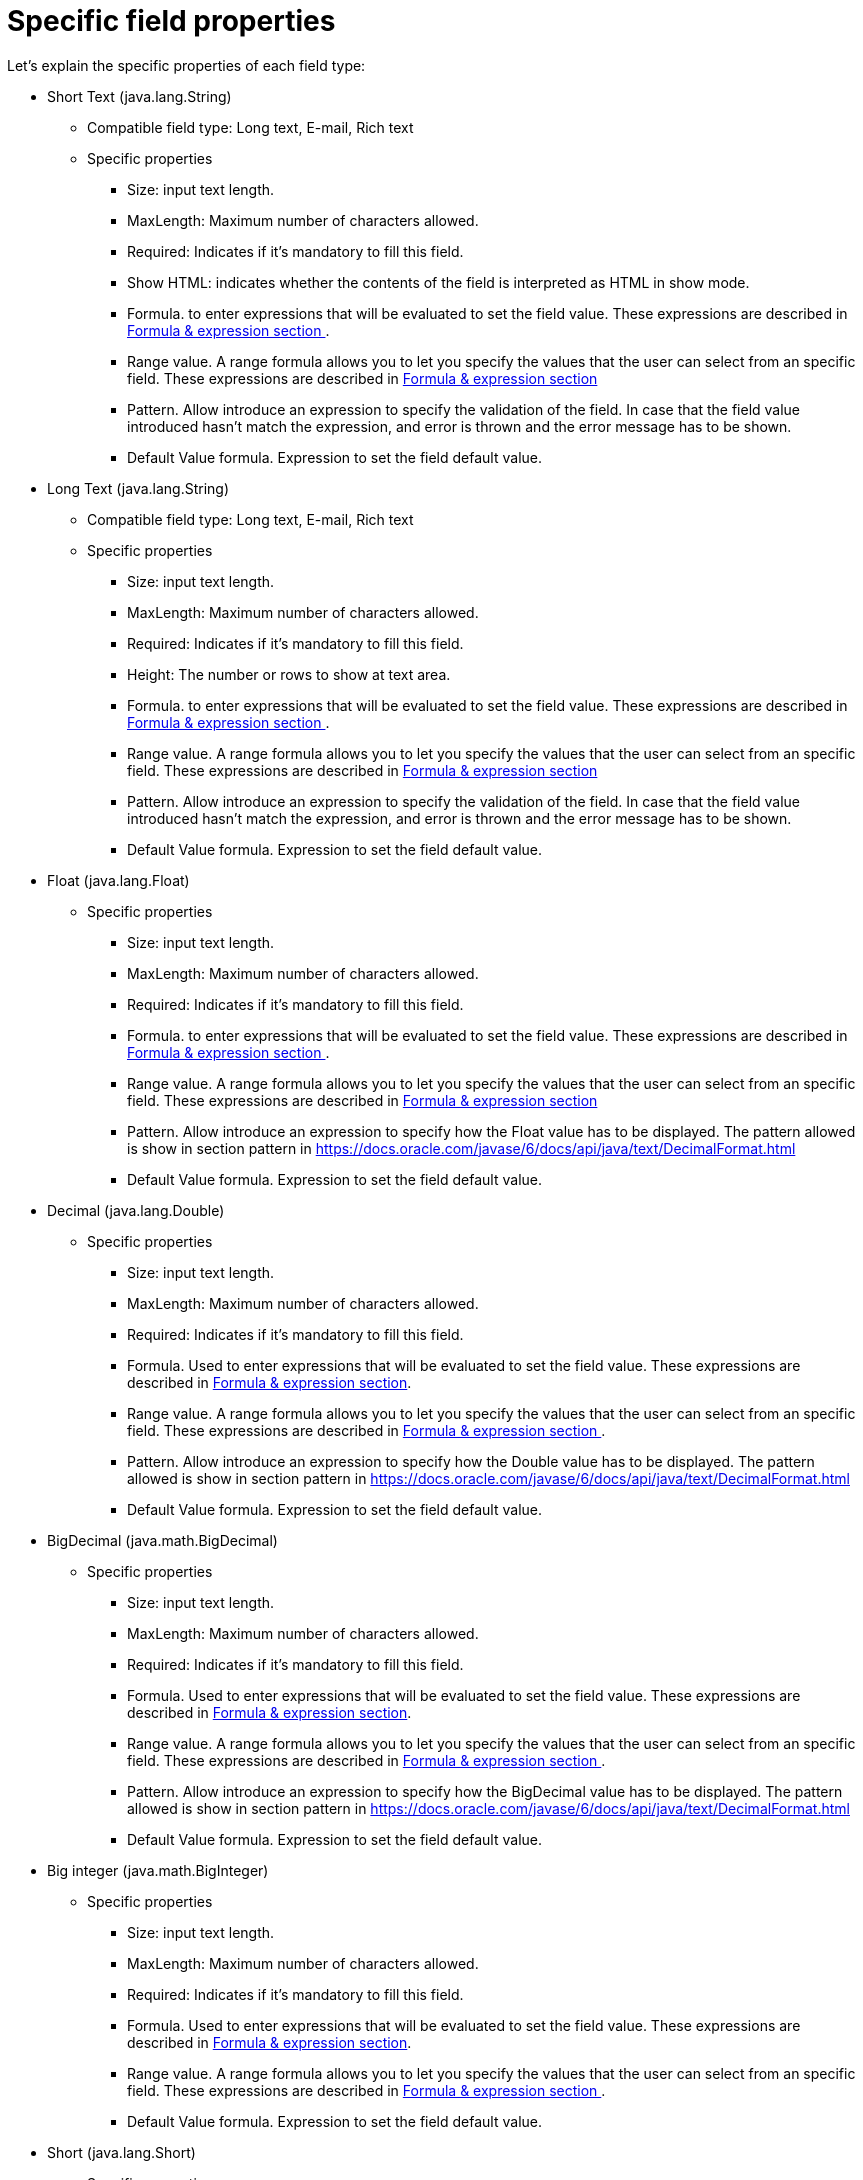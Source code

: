 [[_sect_formmodeler_specificprop]]
= Specific field properties


Let's explain the specific properties of each field type:

* Short Text (java.lang.String)
** Compatible field type: Long text, E-mail, Rich text
** Specific properties 
+
*** Size: input text length.
*** MaxLength: Maximum number of characters allowed.
*** Required: Indicates if it`'s mandatory to fill this field. 
*** Show HTML: indicates whether the contents of the field is interpreted as HTML in show mode. 
*** Formula. to enter expressions that will be evaluated to set the field value. These expressions are described in <<_sect_formmodeler_formulasexpression,Formula & expression section >>. 
*** Range value. A range formula allows you to let you specify the values that the user can select from an specific field. These expressions are described in <<_sect_formmodeler_formulasexpression,Formula & expression section >>
*** Pattern. Allow introduce an expression to specify the validation of the field. In case that the field value introduced hasn`'t match the expression, and error is thrown and the error message has to be shown. 
*** Default Value formula. Expression to set the field default value. 
* Long Text (java.lang.String)
** Compatible field type: Long text, E-mail, Rich text
** Specific properties 
+
*** Size: input text length.
*** MaxLength: Maximum number of characters allowed.
*** Required: Indicates if it`'s mandatory to fill this field. 
*** Height: The number or rows to show at text area.
*** Formula. to enter expressions that will be evaluated to set the field value. These expressions are described in <<_sect_formmodeler_formulasexpression,Formula & expression section >>. 
*** Range value. A range formula allows you to let you specify the values that the user can select from an specific field. These expressions are described in <<_sect_formmodeler_formulasexpression,Formula & expression section >>
*** Pattern. Allow introduce an expression to specify the validation of the field. In case that the field value introduced hasn`'t match the expression, and error is thrown and the error message has to be shown. 
*** Default Value formula. Expression to set the field default value. 
* Float (java.lang.Float)
** Specific properties 
+
*** Size: input text length.
*** MaxLength: Maximum number of characters allowed.
*** Required: Indicates if it`'s mandatory to fill this field. 
*** Formula. to enter expressions that will be evaluated to set the field value. These expressions are described in <<_sect_formmodeler_formulasexpression,Formula & expression section >>. 
*** Range value. A range formula allows you to let you specify the values that the user can select from an specific field. These expressions are described in <<_sect_formmodeler_formulasexpression,Formula & expression section >>
*** Pattern. Allow introduce an expression to specify how the Float value has to be displayed. The pattern allowed is show in section pattern in https://docs.oracle.com/javase/6/docs/api/java/text/DecimalFormat.html[ https://docs.oracle.com/javase/6/docs/api/java/text/DecimalFormat.html ]
*** Default Value formula. Expression to set the field default value. 
* Decimal (java.lang.Double)
** Specific properties 
+
*** Size: input text length.
*** MaxLength: Maximum number of characters allowed.
*** Required: Indicates if it`'s mandatory to fill this field. 
*** Formula. Used to enter expressions that will be evaluated to set the field value. These expressions are described in <<_sect_formmodeler_formulasexpression,Formula & expression section>>. 
*** Range value. A range formula allows you to let you specify the values that the user can select from an specific field. These expressions are described in <<_sect_formmodeler_formulasexpression,Formula & expression section >>. 
*** Pattern. Allow introduce an expression to specify how the Double value has to be displayed. The pattern allowed is show in section pattern in https://docs.oracle.com/javase/6/docs/api/java/text/DecimalFormat.html[ https://docs.oracle.com/javase/6/docs/api/java/text/DecimalFormat.html ]
*** Default Value formula. Expression to set the field default value. 
* BigDecimal (java.math.BigDecimal)
** Specific properties 
+
*** Size: input text length.
*** MaxLength: Maximum number of characters allowed.
*** Required: Indicates if it`'s mandatory to fill this field. 
*** Formula. Used to enter expressions that will be evaluated to set the field value. These expressions are described in <<_sect_formmodeler_formulasexpression,Formula & expression section>>. 
*** Range value. A range formula allows you to let you specify the values that the user can select from an specific field. These expressions are described in <<_sect_formmodeler_formulasexpression,Formula & expression section >>. 
*** Pattern. Allow introduce an expression to specify how the BigDecimal value has to be displayed. The pattern allowed is show in section pattern in https://docs.oracle.com/javase/6/docs/api/java/text/DecimalFormat.html[ https://docs.oracle.com/javase/6/docs/api/java/text/DecimalFormat.html ]
*** Default Value formula. Expression to set the field default value. 
* Big integer (java.math.BigInteger)
** Specific properties 
+
*** Size: input text length.
*** MaxLength: Maximum number of characters allowed.
*** Required: Indicates if it`'s mandatory to fill this field. 
*** Formula. Used to enter expressions that will be evaluated to set the field value. These expressions are described in <<_sect_formmodeler_formulasexpression,Formula & expression section>>. 
*** Range value. A range formula allows you to let you specify the values that the user can select from an specific field. These expressions are described in <<_sect_formmodeler_formulasexpression,Formula & expression section >>. 
*** Default Value formula. Expression to set the field default value. 
* Short (java.lang.Short)
** Specific properties 
+
*** Size: input text length.
*** MaxLength: Maximum number of characters allowed.
*** Required: Indicates if it`'s mandatory to fill this field. 
*** Formula. Used to enter expressions that will be evaluated to set the field value. These expressions are described in <<_sect_formmodeler_formulasexpression,Formula & expression section>>. 
*** Range value. A range formula allows you to let you specify the values that the user can select from an specific field. These expressions are described in <<_sect_formmodeler_formulasexpression,Formula & expression section >>. 
*** Default Value formula. Expression to set the field default value. 
* Integer (java.lang.Integer)
** Specific properties 
+
*** Size: input text length.
*** MaxLength: Maximum number of characters allowed.
*** Required: Indicates if it`'s mandatory to fill this field. 
*** Formula. Used to enter expressions that will be evaluated to set the field value. These expressions are described in <<_sect_formmodeler_formulasexpression,Formula & expression section>>. 
*** Range value. A range formula allows you to let you specify the values that the user can select from an specific field. These expressions are described in <<_sect_formmodeler_formulasexpression,Formula & expression section >>. 
*** Default Value formula. Expression to set the field default value. 
* Long Integer (java.lang.Long)
** Specific properties 
+
*** Size: input text length.
*** MaxLength: Maximum number of characters allowed.
*** Required: Indicates if it`'s mandatory to fill this field. 
*** Formula. Used to enter expressions that will be evaluated to set the field value. These expressions are described in <<_sect_formmodeler_formulasexpression,Formula & expression section>>. 
*** Range value. A range formula allows you to let you specify the values that the user can select from an specific field. These expressions are described in <<_sect_formmodeler_formulasexpression,Formula & expression section >>. 
*** Default Value formula. Expression to set the field default value. 
* E-mail (java.lang.String)
** Compatible field type: Short text, Long text, Rich text
** Specific properties 
+
*** Size: input text length.
*** MaxLength: Maximum number of characters allowed.
*** Required: Indicates if it`'s mandatory to fill this field. 
*** Default Value formula. Expression to set the field default value. 
* Checkbox (java.lang.Boolean)
** Specific properties 
+
*** Required: Indicates if it`'s mandatory to fill this field. 
*** Default Value formula. Expression to set the field default value. 
* Rich text: (java.lang.String)
** Compatible field type: Short text, Long text, E-mail
** Specific properties 
+
*** Size: input text length.
*** MaxLength: Maximum number of characters allowed.
*** Required: Indicates if it`'s mandatory to fill this field. 
*** Height: The number or rows to show at text area.
*** Default Value formula. Expression to set the field default value. 
* Timestamp (java.util.Date)
** Compatible field type: Short date
** Specific properties 
+
*** Size: input text length.
*** Required: Indicates if it`'s mandatory to fill this field. 
*** Formula. to enter expressions that will be evaluated to set the field value. These expressions are described in <<_sect_formmodeler_formulasexpression,Formula & expression section >>. 
*** Default Value formula. Expression to set the field default value. 
* Short date (java.util.Date)
** Compatible field type: Timestamp
** Specific properties 
+
*** Size: input text length.
*** Required: Indicates if it`'s mandatory to fill this field. 
*** Formula. to enter expressions that will be evaluated to set the field value. These expressions are described in <<_sect_formmodeler_formulasexpression,Formula & expression section >>. 
*** Default Value formula. Expression to set the field default value. 
* Document (org.jbpm.document.Document)
** Specific properties 
+
*** Required: Indicates if it`'s mandatory to fill this field. 
* Simple subform (Object)
** For more details see section<<_sect_formmodeler_subformsimple,Simple Object (Subform field Type)>>. 
+ 
Specific properties 
+
*** Default form. Show the list of available forms to select what one will be displayed to show the object. 
* Multiple subform (Multiple Object)
** For more details see section<<_sect_formmodeler_multiplesubform,Arrays of objects.( Multiple subform field Type)>>. 
+ 
Specific properties 
+
*** Default form. Show the list of available forms to select what one will be displayed to show the object when no other form is configured with an specific purpose. 
*** Preview form. If a form is specified, it will be used to show the item details 
*** Table form. If a form is specified, it will be used to show the table columns when the item list is showed 
*** New item text. Text to show at New Item button
*** Add item text. Text to show at Add Item button
*** Cancel text. Text to show at Cancel button
*** Allow remove Items. If this check is selected, the form allow remove items in table view. 
*** Allow edit items. If this check is selected, the form allow edit items in table view. 
*** Allow preview items. If this check is selected, the form allow preview items in table view. 
*** Hide creation button. Check to not show the creation button 
*** Expanded. If is checked, when a new item is being added, the field display the table with the existing items and the creation form at same time 
*** Allow data enter in table mode. Allow modify data in table view directly. 
